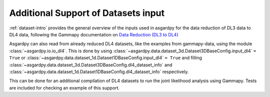 Additional Support of Datasets input
====================================


:ref:`dataset-intro` provides the general overview of the inputs used in asgardpy
for the data reduction of DL3 data to DL4 data, following the Gammapy documentation on
`Data Reduction (DL3 to DL4) <https://docs.gammapy.org/1.2/user-guide/makers/index.html>`_


Asgardpy can also read from already reduced DL4 datasets, like the examples from gammapy-data,
using the module :class:`~asgardpy.io.io_dl4`. This is done by using
:class:`~asgardpy.data.dataset_3d.Dataset3DBaseConfig.input_dl4` ``= True``
or :class:`~asgardpy.data.dataset_1d.Dataset1DBaseConfig.input_dl4` ``= True`` and filling
:class:`~asgardpy.data.dataset_3d.Dataset3DBaseConfig.dl4_dataset_info` and
:class:`~asgardpy.data.dataset_1d.Dataset1DBaseConfig.dl4_dataset_info` respectively.

This can be done for an additional compilation of DL4 datasets to run the joint
likelihood analysis using Gammapy. Tests are included for checking an example
of this support.

